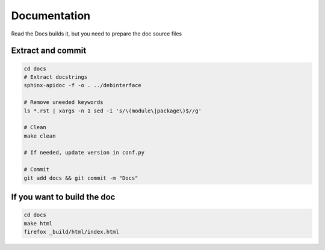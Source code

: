 Documentation
============

Read the Docs builds it, but you need to prepare the doc source files

Extract and commit
-------------------------
.. sourcecode:: shell

    cd docs
    # Extract docstrings
    sphinx-apidoc -f -o . ../debinterface

    # Remove uneeded keywords
    ls *.rst | xargs -n 1 sed -i 's/\(module\|package\)$//g'

    # Clean
    make clean

    # If needed, update version in conf.py

    # Commit
    git add docs && git commit -m "Docs"


If you want to build the doc
----------------------------
.. sourcecode:: shell

    cd docs
    make html
    firefox _build/html/index.html
